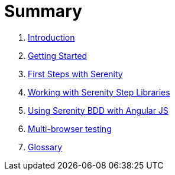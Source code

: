 = Summary

. link:README.adoc[Introduction]
. link:introduction/README.adoc[Getting Started]
. link:first-steps/README.adoc[First Steps with Serenity]
. link:step-libraries/README.adoc[Working with Serenity Step Libraries]
. link:angularjs/README.adoc[Using Serenity BDD with Angular JS]
. link:multi-browser-testing/README.adoc[Multi-browser testing]
. link:GLOSSARY.adoc[Glossary]
